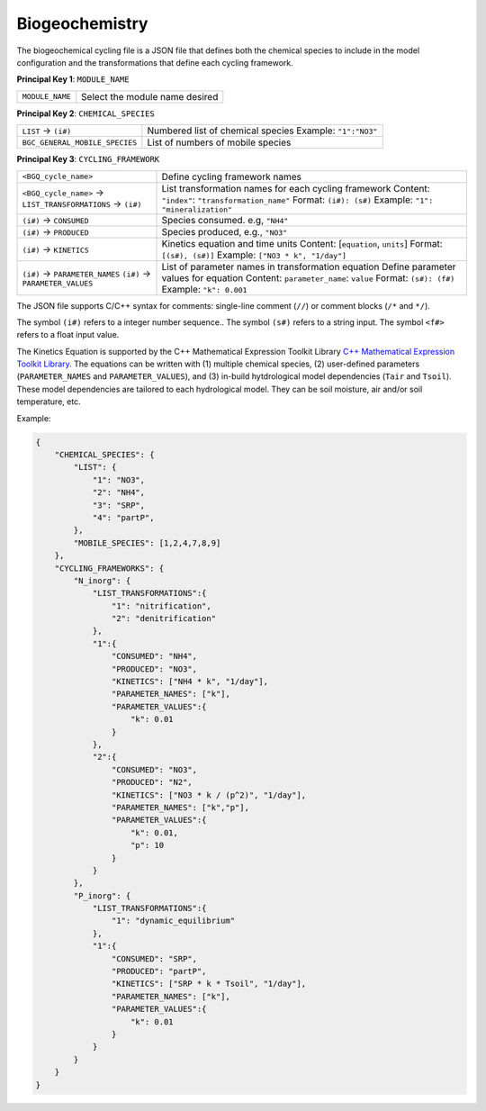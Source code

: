 Biogeochemistry
==================================

The biogeochemical cycling file is a JSON file that defines both the chemical species to include in the model configuration and the transformations that define each cycling framework. 

**Principal Key 1**: ``MODULE_NAME``

+--------------------+-------------------------------------------------------+
| ``MODULE_NAME``    | Select the module name desired                        |
+--------------------+-------------------------------------------------------+

**Principal Key 2**: ``CHEMICAL_SPECIES``

+-----------------------------------+-------------------------------------------------------+
| ``LIST`` -> ``(i#)``              | Numbered list of chemical species                     |
|                                   | Example: ``"1":"NO3"``                                |
+-----------------------------------+-------------------------------------------------------+
| ``BGC_GENERAL_MOBILE_SPECIES``    | List of numbers of mobile species                     |
+-----------------------------------+-------------------------------------------------------+

**Principal Key 3**: ``CYCLING_FRAMEWORK``

+---------------------------------------------------------------+---------------------------------------------------------+
| ``<BGQ_cycle_name>``                                          | Define cycling framework names                          |
+---------------------------------------------------------------+---------------------------------------------------------+
| ``<BGQ_cycle_name>`` -> ``LIST_TRANSFORMATIONS`` -> ``(i#)``  | List transformation names for each cycling framework    |
|                                                               | Content: ``"index"``: ``"transformation_name"``         |
|                                                               | Format: ``(i#): (s#)``                                  |
|                                                               | Example: ``"1": "mineralization"``                      |
+---------------------------------------------------------------+---------------------------------------------------------+
| ``(i#)`` -> ``CONSUMED``                                      | Species consumed. e.g, ``"NH4"``                        |
+---------------------------------------------------------------+---------------------------------------------------------+
| ``(i#)`` -> ``PRODUCED``                                      | Species produced, e.g., ``"NO3"``                       |
+---------------------------------------------------------------+---------------------------------------------------------+
| ``(i#)`` -> ``KINETICS``                                      | Kinetics equation and time units                        |
|                                                               | Content: [``equation``, ``units``]                      |
|                                                               | Format: ``[(s#), (s#)]``                                |
|                                                               | Example: ``["NO3 * k", "1/day"]``                       |
+---------------------------------------------------------------+---------------------------------------------------------+
| ``(i#)`` -> ``PARAMETER_NAMES``                               | List of parameter names in transformation equation      |
| ``(i#)`` -> ``PARAMETER_VALUES``                              | Define parameter values for equation                    |
|                                                               | Content: ``parameter_name``: ``value``                  |
|                                                               | Format: ``(s#): (f#)``                                  |
|                                                               | Example: ``"k": 0.001``                                 |
+---------------------------------------------------------------+---------------------------------------------------------+


The JSON file supports C/C++ syntax for comments: single-line comment (``//``) or comment blocks (``/*`` and ``*/``). 

The symbol ``(i#)`` refers to a integer number sequence.. The symbol ``(s#)`` refers to a string input. The symbol ``<f#>`` refers to a float input value.

The Kinetics Equation is supported by the C++ Mathematical Expression Toolkit Library
`C++ Mathematical Expression Toolkit Library <http://www.partow.net/programming/exprtk/index.html>`_. The equations can be written with (1) multiple chemical species, (2) user-defined parameters (``PARAMETER_NAMES`` and ``PARAMETER_VALUES``), and (3) in-build hytdrological model dependencies (``Tair`` and ``Tsoil``).
These model dependencies are tailored to each hydrological model. They can be soil moisture, air and/or soil temperature, etc.



Example:

.. code-block:: json

    {
        "CHEMICAL_SPECIES": {
            "LIST": {
                "1": "NO3",
                "2": "NH4",
                "3": "SRP",
                "4": "partP",
            },
            "MOBILE_SPECIES": [1,2,4,7,8,9]
        },
        "CYCLING_FRAMEWORKS": {
            "N_inorg": {
                "LIST_TRANSFORMATIONS":{
                    "1": "nitrification",
                    "2": "denitrification"
                },
                "1":{
                    "CONSUMED": "NH4",
                    "PRODUCED": "NO3",
                    "KINETICS": ["NH4 * k", "1/day"],
                    "PARAMETER_NAMES": ["k"],
                    "PARAMETER_VALUES":{
                        "k": 0.01
                    }
                },
                "2":{
                    "CONSUMED": "NO3",
                    "PRODUCED": "N2",
                    "KINETICS": ["NO3 * k / (p^2)", "1/day"],
                    "PARAMETER_NAMES": ["k","p"],
                    "PARAMETER_VALUES":{
                        "k": 0.01,
                        "p": 10
                    }
                }
            },
            "P_inorg": {
                "LIST_TRANSFORMATIONS":{
                    "1": "dynamic_equilibrium"
                },
                "1":{
                    "CONSUMED": "SRP",
                    "PRODUCED": "partP",
                    "KINETICS": ["SRP * k * Tsoil", "1/day"],
                    "PARAMETER_NAMES": ["k"],
                    "PARAMETER_VALUES":{
                        "k": 0.01
                    }
                }
            }
        }
    }